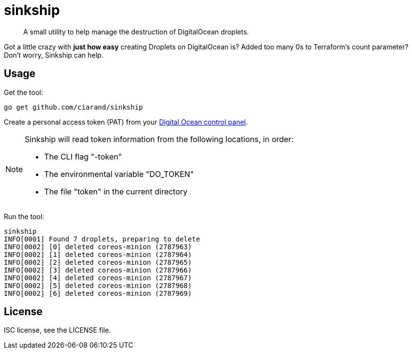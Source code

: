 sinkship
========

[quote]
A small utility to help manage the destruction of DigitalOcean droplets.

Got a little crazy with *just how easy* creating Droplets on DigitalOcean is?
Added too many 0s to Terraform's count parameter? Don't worry, Sinkship can
help.

Usage
-----
Get the tool:

----
go get github.com/ciarand/sinkship
----

Create a personal access token (PAT) from your
https://cloud.digitalocean.com/settings/tokens/new[Digital Ocean control panel].

[NOTE]
====
Sinkship will read token information from the following locations, in order:

- The CLI flag "-token"

- The environmental variable "DO_TOKEN"

- The file "token" in the current directory
====

Run the tool:

----
sinkship
INFO[0001] Found 7 droplets, preparing to delete
INFO[0002] [0] deleted coreos-minion (2787963)
INFO[0002] [1] deleted coreos-minion (2787964)
INFO[0002] [2] deleted coreos-minion (2787965)
INFO[0002] [3] deleted coreos-minion (2787966)
INFO[0002] [4] deleted coreos-minion (2787967)
INFO[0002] [5] deleted coreos-minion (2787968)
INFO[0002] [6] deleted coreos-minion (2787969)
----

License
-------
ISC license, see the LICENSE file.
